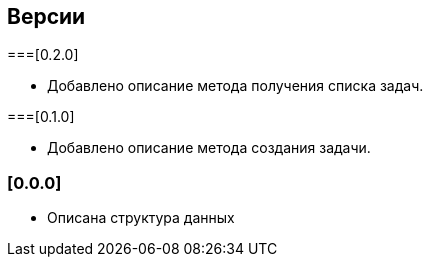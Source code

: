 == Версии

===[0.2.0]

* Добавлено описание метода получения списка задач.

===[0.1.0]

* Добавлено описание метода создания задачи.

=== [0.0.0]

* Описана структура данных
